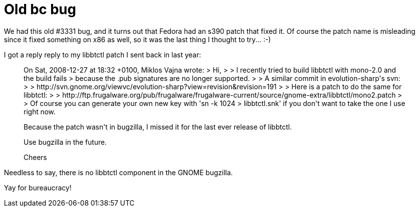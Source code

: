 = Old bc bug

:slug: old-bc-bug
:category: hacking
:tags: en
:date: 2009-02-24T01:09:48Z
++++
<p>We had this old #3331 bug, and it turns out that Fedora had an s390 patch that fixed it. Of course the patch name is misleading since it fixed something on x86 as well, so it was the last thing I thought to try... :-)</p><p>I got a reply reply to my libbtctl patch I sent back in last year:</p><p><blockquote>
On Sat, 2008-12-27 at 18:32 +0100, Miklos Vajna wrote:
> Hi,
>
> I recently tried to build libbtctl with mono-2.0 and the build fails
> because the .pub signatures are no longer supported.
>
> A similar commit in evolution-sharp's svn:
>
> http://svn.gnome.org/viewvc/evolution-sharp?view=revision&amp;revision=191
>
> Here is a patch to do the same for libbtctl:
>
> http://ftp.frugalware.org/pub/frugalware/frugalware-current/source/gnome-extra/libbtctl/mono2.patch
>
> Of course you can generate your own new key with 'sn -k 1024
> libbtctl.snk' if you don't want to take the one I use right now.</p><p>Because the patch wasn't in bugzilla, I missed it for the last ever
release of libbtctl.</p><p>Use bugzilla in the future.</p><p>Cheers
</blockquote></p><p>Needless to say, there is no libbtctl component in the GNOME bugzilla.</p><p>Yay for bureaucracy!</p>
++++
